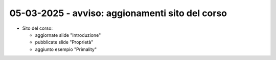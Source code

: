 05-03-2025 - avviso: aggionamenti sito del corso
-------------------------------------------------

* Sito del corso:

  * aggiornate slide "Introduzione"
  * pubblicate slide "Proprietà"
  * aggiunto esempio "Primality"
